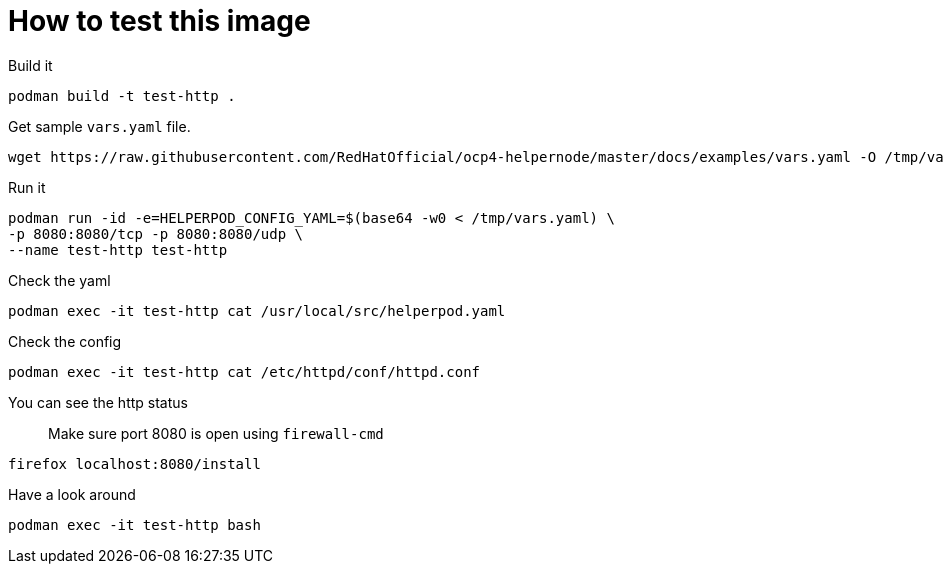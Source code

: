 # How to test this image

Build it

```shell
podman build -t test-http .
```

Get sample `vars.yaml` file.

```shell
wget https://raw.githubusercontent.com/RedHatOfficial/ocp4-helpernode/master/docs/examples/vars.yaml -O /tmp/vars.yaml
```

Run it

```shell
podman run -id -e=HELPERPOD_CONFIG_YAML=$(base64 -w0 < /tmp/vars.yaml) \
-p 8080:8080/tcp -p 8080:8080/udp \
--name test-http test-http
```

Check the yaml

```shell
podman exec -it test-http cat /usr/local/src/helperpod.yaml
```

Check the config

```shell
podman exec -it test-http cat /etc/httpd/conf/httpd.conf
```

You can see the http status

> Make sure port 8080 is open using `firewall-cmd`

```shell
firefox localhost:8080/install
```

Have a look around

```shell
podman exec -it test-http bash
```
